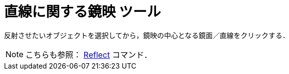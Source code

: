 = 直線に関する鏡映 ツール
:page-en: tools/Reflect_about_Line
ifdef::env-github[:imagesdir: /ja/modules/ROOT/assets/images]

反射させたいオブジェクトを選択してから，鏡映の中心となる鏡面／直線をクリックする．

[NOTE]
====

こちらも参照： xref:/commands/Reflect.adoc[Reflect] コマンド．

====
